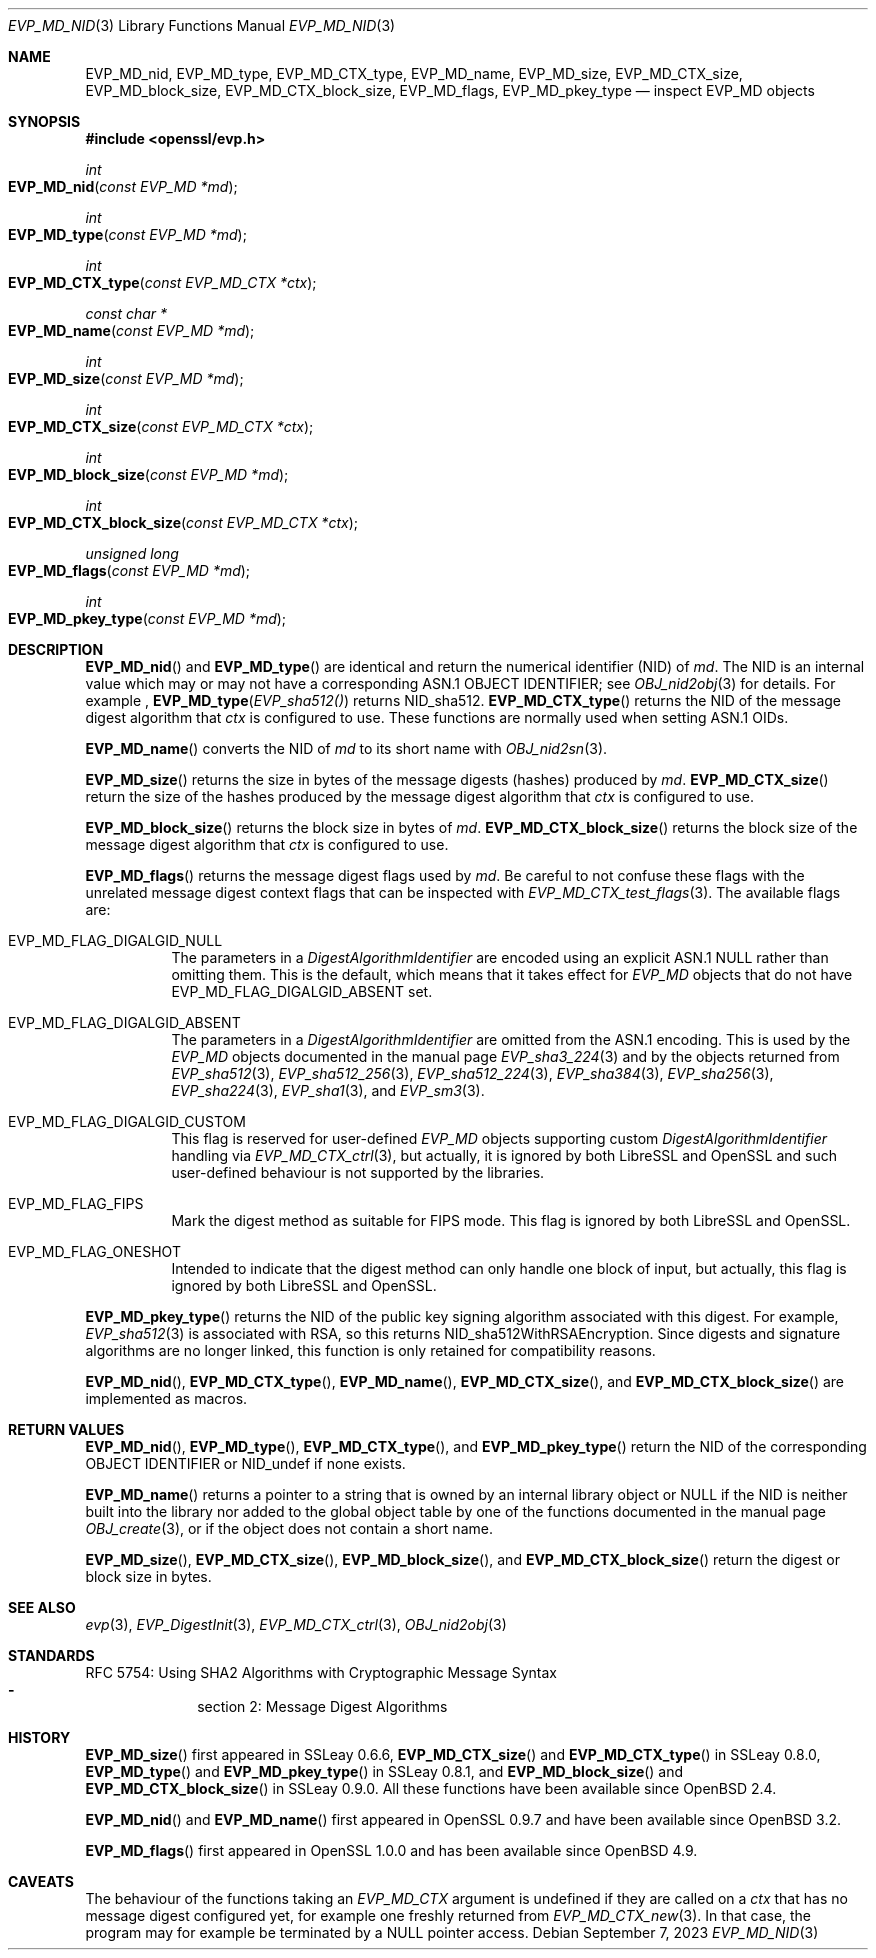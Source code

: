 .\" $OpenBSD: EVP_MD_nid.3,v 1.3 2023/09/07 16:32:41 schwarze Exp $
.\" full merge up to: OpenSSL man3/EVP_DigestInit.pod
.\" 24a535ea Sep 22 13:14:20 2020 +0100
.\"
.\" This file is a derived work.
.\" The changes are covered by the following Copyright and license:
.\"
.\" Copyright (c) 2023 Ingo Schwarze <schwarze@openbsd.org>
.\"
.\" Permission to use, copy, modify, and distribute this software for any
.\" purpose with or without fee is hereby granted, provided that the above
.\" copyright notice and this permission notice appear in all copies.
.\"
.\" THE SOFTWARE IS PROVIDED "AS IS" AND THE AUTHOR DISCLAIMS ALL WARRANTIES
.\" WITH REGARD TO THIS SOFTWARE INCLUDING ALL IMPLIED WARRANTIES OF
.\" MERCHANTABILITY AND FITNESS. IN NO EVENT SHALL THE AUTHOR BE LIABLE FOR
.\" ANY SPECIAL, DIRECT, INDIRECT, OR CONSEQUENTIAL DAMAGES OR ANY DAMAGES
.\" WHATSOEVER RESULTING FROM LOSS OF USE, DATA OR PROFITS, WHETHER IN AN
.\" ACTION OF CONTRACT, NEGLIGENCE OR OTHER TORTIOUS ACTION, ARISING OUT OF
.\" OR IN CONNECTION WITH THE USE OR PERFORMANCE OF THIS SOFTWARE.
.\"
.\" The original file was written by Dr. Stephen Henson <steve@openssl.org>
.\" and Antoine Salon <asalon@vmware.com>.
.\" Copyright (c) 2000, 2012, 2019 The OpenSSL Project.
.\" All rights reserved.
.\"
.\" Redistribution and use in source and binary forms, with or without
.\" modification, are permitted provided that the following conditions
.\" are met:
.\"
.\" 1. Redistributions of source code must retain the above copyright
.\"    notice, this list of conditions and the following disclaimer.
.\"
.\" 2. Redistributions in binary form must reproduce the above copyright
.\"    notice, this list of conditions and the following disclaimer in
.\"    the documentation and/or other materials provided with the
.\"    distribution.
.\"
.\" 3. All advertising materials mentioning features or use of this
.\"    software must display the following acknowledgment:
.\"    "This product includes software developed by the OpenSSL Project
.\"    for use in the OpenSSL Toolkit. (http://www.openssl.org/)"
.\"
.\" 4. The names "OpenSSL Toolkit" and "OpenSSL Project" must not be used to
.\"    endorse or promote products derived from this software without
.\"    prior written permission. For written permission, please contact
.\"    openssl-core@openssl.org.
.\"
.\" 5. Products derived from this software may not be called "OpenSSL"
.\"    nor may "OpenSSL" appear in their names without prior written
.\"    permission of the OpenSSL Project.
.\"
.\" 6. Redistributions of any form whatsoever must retain the following
.\"    acknowledgment:
.\"    "This product includes software developed by the OpenSSL Project
.\"    for use in the OpenSSL Toolkit (http://www.openssl.org/)"
.\"
.\" THIS SOFTWARE IS PROVIDED BY THE OpenSSL PROJECT ``AS IS'' AND ANY
.\" EXPRESSED OR IMPLIED WARRANTIES, INCLUDING, BUT NOT LIMITED TO, THE
.\" IMPLIED WARRANTIES OF MERCHANTABILITY AND FITNESS FOR A PARTICULAR
.\" PURPOSE ARE DISCLAIMED.  IN NO EVENT SHALL THE OpenSSL PROJECT OR
.\" ITS CONTRIBUTORS BE LIABLE FOR ANY DIRECT, INDIRECT, INCIDENTAL,
.\" SPECIAL, EXEMPLARY, OR CONSEQUENTIAL DAMAGES (INCLUDING, BUT
.\" NOT LIMITED TO, PROCUREMENT OF SUBSTITUTE GOODS OR SERVICES;
.\" LOSS OF USE, DATA, OR PROFITS; OR BUSINESS INTERRUPTION)
.\" HOWEVER CAUSED AND ON ANY THEORY OF LIABILITY, WHETHER IN CONTRACT,
.\" STRICT LIABILITY, OR TORT (INCLUDING NEGLIGENCE OR OTHERWISE)
.\" ARISING IN ANY WAY OUT OF THE USE OF THIS SOFTWARE, EVEN IF ADVISED
.\" OF THE POSSIBILITY OF SUCH DAMAGE.
.\"
.Dd $Mdocdate: September 7 2023 $
.Dt EVP_MD_NID 3
.Os
.Sh NAME
.Nm EVP_MD_nid ,
.Nm EVP_MD_type ,
.Nm EVP_MD_CTX_type ,
.Nm EVP_MD_name ,
.Nm EVP_MD_size ,
.Nm EVP_MD_CTX_size ,
.Nm EVP_MD_block_size ,
.Nm EVP_MD_CTX_block_size ,
.Nm EVP_MD_flags ,
.Nm EVP_MD_pkey_type
.Nd inspect EVP_MD objects
.Sh SYNOPSIS
.In openssl/evp.h
.Ft int
.Fo EVP_MD_nid
.Fa "const EVP_MD *md"
.Fc
.Ft int
.Fo EVP_MD_type
.Fa "const EVP_MD *md"
.Fc
.Ft int
.Fo EVP_MD_CTX_type
.Fa "const EVP_MD_CTX *ctx"
.Fc
.Ft const char *
.Fo EVP_MD_name
.Fa "const EVP_MD *md"
.Fc
.Ft int
.Fo EVP_MD_size
.Fa "const EVP_MD *md"
.Fc
.Ft int
.Fo EVP_MD_CTX_size
.Fa "const EVP_MD_CTX *ctx"
.Fc
.Ft int
.Fo EVP_MD_block_size
.Fa "const EVP_MD *md"
.Fc
.Ft int
.Fo EVP_MD_CTX_block_size
.Fa "const EVP_MD_CTX *ctx"
.Fc
.Ft unsigned long
.Fo EVP_MD_flags
.Fa "const EVP_MD *md"
.Fc
.Ft int
.Fo EVP_MD_pkey_type
.Fa "const EVP_MD *md"
.Fc
.Sh DESCRIPTION
.Fn EVP_MD_nid
and
.Fn EVP_MD_type
are identical and return the numerical identifier (NID) of
.Fa md .
The NID is an internal value which may or may not have
a corresponding ASN.1 OBJECT IDENTIFIER; see
.Xr OBJ_nid2obj 3
for details.
For example ,
.Fn EVP_MD_type EVP_sha512()
returns
.Dv NID_sha512 .
.Fn EVP_MD_CTX_type
returns the NID of the message digest algorithm that
.Fa ctx
is configured to use.
These functions are normally used when setting ASN.1 OIDs.
.Pp
.Fn EVP_MD_name
converts the NID of
.Fa md
to its short name with
.Xr OBJ_nid2sn 3 .
.Pp
.Fn EVP_MD_size
returns the size in bytes of the message digests (hashes) produced by
.Fa md .
.Fn EVP_MD_CTX_size
return the size of the hashes produced by the message digest algorithm that
.Fa ctx
is configured to use.
.Pp
.Fn EVP_MD_block_size
returns the block size in bytes of
.Fa md .
.Fn EVP_MD_CTX_block_size
returns the block size of the message digest algorithm that
.Fa ctx
is configured to use.
.Pp
.Fn EVP_MD_flags
returns the message digest flags used by
.Fa md .
Be careful to not confuse these flags with the unrelated
message digest context flags that can be inspected with
.Xr EVP_MD_CTX_test_flags 3 .
The available flags are:
.Bl -tag -width Ds
.It Dv EVP_MD_FLAG_DIGALGID_NULL
The parameters in a
.Vt DigestAlgorithmIdentifier
are encoded using an explicit ASN.1
.Dv NULL
rather than omitting them.
This is the default, which means that it takes effect for
.Vt EVP_MD
objects that do not have
.Dv EVP_MD_FLAG_DIGALGID_ABSENT
set.
.It Dv EVP_MD_FLAG_DIGALGID_ABSENT
The parameters in a
.Vt DigestAlgorithmIdentifier
are omitted from the ASN.1 encoding.
This is used by the
.Vt EVP_MD
objects documented in the manual page
.Xr EVP_sha3_224 3
and by the objects returned from
.Xr EVP_sha512 3 ,
.Xr EVP_sha512_256 3 ,
.Xr EVP_sha512_224 3 ,
.Xr EVP_sha384 3 ,
.Xr EVP_sha256 3 ,
.Xr EVP_sha224 3 ,
.Xr EVP_sha1 3 ,
and
.Xr EVP_sm3 3 .
.It Dv EVP_MD_FLAG_DIGALGID_CUSTOM
This flag is reserved for user-defined
.Vt EVP_MD
objects supporting custom
.Vt DigestAlgorithmIdentifier
handling via
.Xr EVP_MD_CTX_ctrl 3 ,
but actually, it is ignored by both LibreSSL and OpenSSL
and such user-defined behaviour is not supported by the libraries.
.It Dv EVP_MD_FLAG_FIPS
Mark the digest method as suitable for FIPS mode.
This flag is ignored by both LibreSSL and OpenSSL.
.It Dv EVP_MD_FLAG_ONESHOT
Intended to indicate that the digest method can only handle one block
of input, but actually, this flag is ignored by both LibreSSL and OpenSSL.
.El
.Pp
.Fn EVP_MD_pkey_type
returns the NID of the public key signing algorithm associated with this
digest.
For example,
.Xr EVP_sha512 3
is associated with RSA, so this returns
.Dv NID_sha512WithRSAEncryption .
Since digests and signature algorithms are no longer linked, this
function is only retained for compatibility reasons.
.Pp
.Fn EVP_MD_nid ,
.Fn EVP_MD_CTX_type ,
.Fn EVP_MD_name ,
.Fn EVP_MD_CTX_size ,
and
.Fn EVP_MD_CTX_block_size
are implemented as macros.
.Sh RETURN VALUES
.Fn EVP_MD_nid ,
.Fn EVP_MD_type ,
.Fn EVP_MD_CTX_type ,
and
.Fn EVP_MD_pkey_type
return the NID of the corresponding OBJECT IDENTIFIER or
.Dv NID_undef
if none exists.
.Pp
.Fn EVP_MD_name
returns a pointer to a string
that is owned by an internal library object or
.Dv NULL
if the NID is neither built into the library nor added to the global
object table by one of the functions documented in the manual page
.Xr OBJ_create 3 ,
or if the object does not contain a short name.
.Pp
.Fn EVP_MD_size ,
.Fn EVP_MD_CTX_size ,
.Fn EVP_MD_block_size ,
and
.Fn EVP_MD_CTX_block_size
return the digest or block size in bytes.
.Sh SEE ALSO
.Xr evp 3 ,
.Xr EVP_DigestInit 3 ,
.Xr EVP_MD_CTX_ctrl 3 ,
.Xr OBJ_nid2obj 3
.Sh STANDARDS
RFC 5754: Using SHA2 Algorithms with Cryptographic Message Syntax
.Bl -dash -compact -offset indent
.It
section 2: Message Digest Algorithms
.El
.Sh HISTORY
.Fn EVP_MD_size
first appeared in SSLeay 0.6.6,
.Fn EVP_MD_CTX_size
and
.Fn EVP_MD_CTX_type
in SSLeay 0.8.0,
.Fn EVP_MD_type
and
.Fn EVP_MD_pkey_type
in SSLeay 0.8.1, and
.Fn EVP_MD_block_size
and
.Fn EVP_MD_CTX_block_size
in SSLeay 0.9.0.
All these functions have been available since
.Ox 2.4 .
.Pp
.Fn EVP_MD_nid
and
.Fn EVP_MD_name
first appeared in OpenSSL 0.9.7 and have been available since
.Ox 3.2 .
.Pp
.Fn EVP_MD_flags
first appeared in OpenSSL 1.0.0
and has been available since
.Ox 4.9 .
.Sh CAVEATS
The behaviour of the functions taking an
.Vt EVP_MD_CTX
argument is undefined if they are called on a
.Fa ctx
that has no message digest configured yet,
for example one freshly returned from
.Xr EVP_MD_CTX_new 3 .
In that case, the program may for example be terminated by a
.Dv NULL
pointer access.
